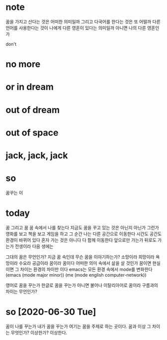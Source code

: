 * note

꿈을 가지고 산다는 것은 어떠한 의미일까 그리고 다국어를 한다는 것은 또 어떨까 다른 언어를 사용한다는 것이 나에게 다른 영혼이 있다는 의미일까 아니면 나의 다른 영혼인가

don't

* no more
* or in dream
* out of dream
* out of space
* jack, jack, jack
* so

꿈꾸는 이

* today

꿈 그리고 꿈 꿈 속에서 나를 찾는다 지금도 꿈을 꾸고 있는 것은 아닌지 아닌가 그런가 영화를 보고 책을 보고 게임을 하고 그 순간 나는 다른 공간으로 이동한다 시간도 공간도 환경이 바뀌어 있다 
혼자 가는 것은 아니다 다 함께 이동한다 
앞으로만 가는가 뒤로도 가는가 
전생이라 
다음 생에는

그대의 꿈은 무언인가?
지금 꿈 속인데 무슨 꿈을 이야기하는가? 소망이라 희망이라 욕망이라 수요라 공급이라 꿈이라 꿈이다 
어떠한 의미 속에서 삶을 살 것인가 꿈이면 현실이면 그 차이는 환경의 차이만 이다 
emacs는 모든 환경 속에서 mode를 변화한다 
(emacs (mode major minor))
(me (mode english computer-network))

영어로 꿈을 꾸는가 한글로 꿈을 꾸는가 아니면 불어나 이탈리아어로 
꿈이라 구름과의 차이는 무언인가?


* so [2020-06-30 Tue] 

꿈이 나를 꾸는가 내가 꿈을 꾸는가 여기는 꿈을 주제로 하는 곳이다. 꿈과 이상 그 차이는 무엇인가? 이상한가? 이상한다.
